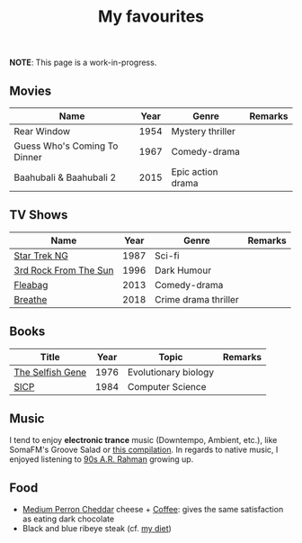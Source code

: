 #+title: My favourites

*NOTE*: This page is a work-in-progress.
** Movies
| Name                         | Year | Genre             | Remarks |
|------------------------------+------+-------------------+---------|
| Rear Window                  | 1954 | Mystery thriller  |         |
| Guess Who's Coming To Dinner | 1967 | Comedy-drama      |         |
| Baahubali & Baahubali 2      | 2015 | Epic action drama |         |
** TV Shows
| Name                  | Year | Genre                | Remarks |
|-----------------------+------+----------------------+---------|
| [[https://en.wikipedia.org/wiki/Star_Trek:_The_Next_Generation][Star Trek NG]]          | 1987 | Sci-fi               |         |
| [[https://en.wikipedia.org/wiki/3rd_Rock_from_the_Sun][3rd Rock From The Sun]] | 1996 | Dark Humour          |         |
| [[https://en.wikipedia.org/wiki/Fleabag][Fleabag]]               | 2013 | Comedy-drama         |         |
| [[https://en.wikipedia.org/wiki/Breathe_(TV_series)][Breathe]]               | 2018 | Crime drama thriller |         |
** Books
| Title            | Year | Topic                | Remarks |
|------------------+------+----------------------+---------|
| [[https://en.wikipedia.org/wiki/The_Selfish_Gene][The Selfish Gene]] | 1976 | Evolutionary biology |         |
| [[https://en.wikipedia.org/wiki/Structure_and_Interpretation_of_Computer_Programs][SICP]]             | 1984 | Computer Science     |         |
** Music 
I tend to enjoy *electronic trance* music (Downtempo, Ambient, etc.), like SomaFM's Groove Salad or [[https://www.youtube.com/watch?v=a4fv-BtzNmY][this compilation]]. In regards to native music, I enjoyed listening to [[https://www.youtube.com/watch?v=Ldeg7If3hKo][90s A.R. Rahman]] growing up. 

** Food
- [[https://www.fromagerieperron.com/en/fromages/medium-cheddar-perron/][Medium Perron Cheddar]] cheese + [[file:Ref/Coffee.md][Coffee]]: gives the same satisfaction as eating dark chocolate
- Black and blue ribeye steak (cf. [[file:Ref/Carnivore diet.md][my diet]])
